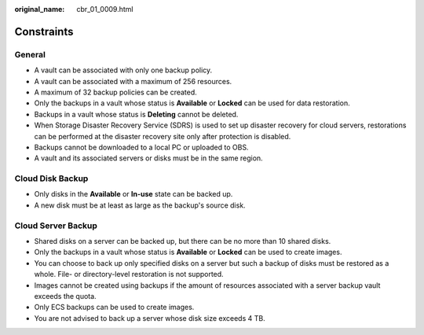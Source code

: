 :original_name: cbr_01_0009.html

.. _cbr_01_0009:

Constraints
===========

General
-------

-  A vault can be associated with only one backup policy.
-  A vault can be associated with a maximum of 256 resources.
-  A maximum of 32 backup policies can be created.
-  Only the backups in a vault whose status is **Available** or **Locked** can be used for data restoration.
-  Backups in a vault whose status is **Deleting** cannot be deleted.
-  When Storage Disaster Recovery Service (SDRS) is used to set up disaster recovery for cloud servers, restorations can be performed at the disaster recovery site only after protection is disabled.
-  Backups cannot be downloaded to a local PC or uploaded to OBS.
-  A vault and its associated servers or disks must be in the same region.

Cloud Disk Backup
-----------------

-  Only disks in the **Available** or **In-use** state can be backed up.
-  A new disk must be at least as large as the backup's source disk.

Cloud Server Backup
-------------------

-  Shared disks on a server can be backed up, but there can be no more than 10 shared disks.
-  Only the backups in a vault whose status is **Available** or **Locked** can be used to create images.

-  You can choose to back up only specified disks on a server but such a backup of disks must be restored as a whole. File- or directory-level restoration is not supported.
-  Images cannot be created using backups if the amount of resources associated with a server backup vault exceeds the quota.
-  Only ECS backups can be used to create images.
-  You are not advised to back up a server whose disk size exceeds 4 TB.
